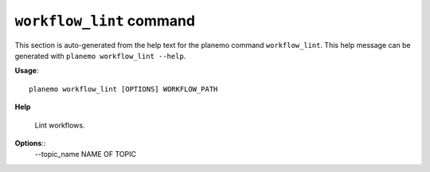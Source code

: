 
``workflow_lint`` command
======================================

This section is auto-generated from the help text for the planemo command
``workflow_lint``. This help message can be generated with ``planemo workflow_lint
--help``.

**Usage**::

    planemo workflow_lint [OPTIONS] WORKFLOW_PATH

**Help**

    Lint workflows.

**Options**::
    --topic_name NAME OF TOPIC